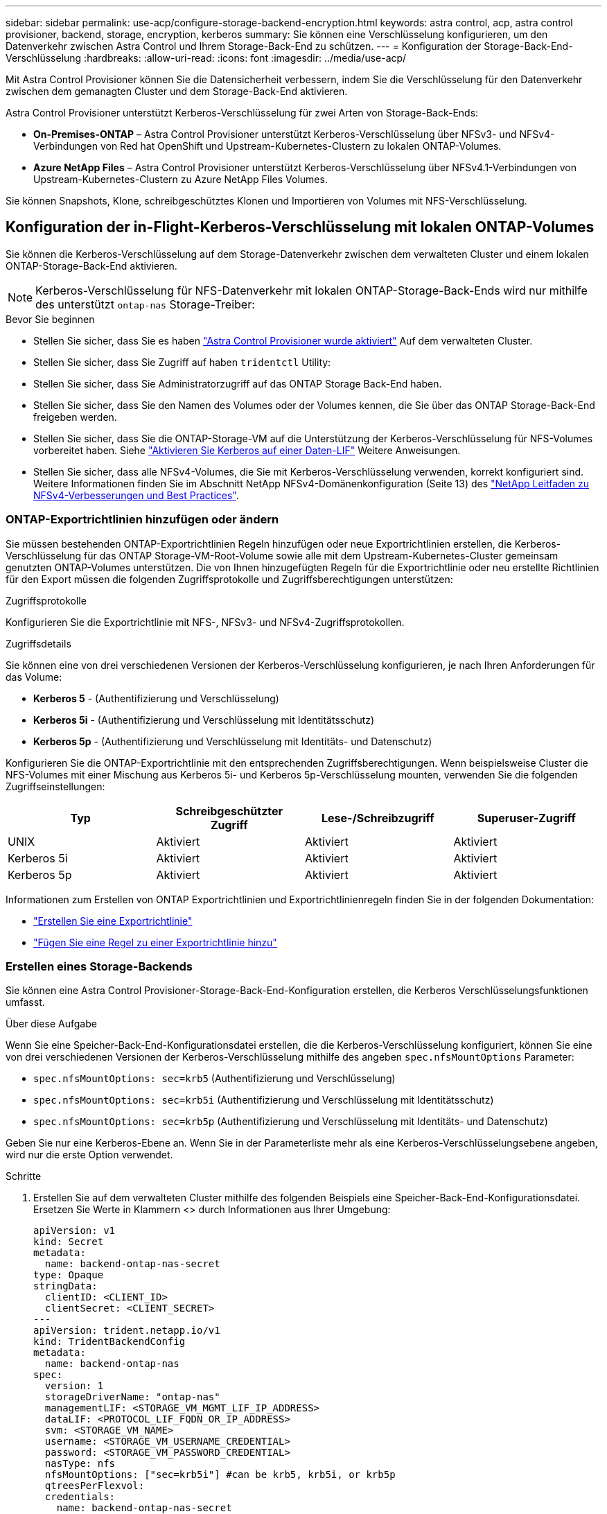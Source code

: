 ---
sidebar: sidebar 
permalink: use-acp/configure-storage-backend-encryption.html 
keywords: astra control, acp, astra control provisioner, backend, storage, encryption, kerberos 
summary: Sie können eine Verschlüsselung konfigurieren, um den Datenverkehr zwischen Astra Control und Ihrem Storage-Back-End zu schützen. 
---
= Konfiguration der Storage-Back-End-Verschlüsselung
:hardbreaks:
:allow-uri-read: 
:icons: font
:imagesdir: ../media/use-acp/


[role="lead"]
Mit Astra Control Provisioner können Sie die Datensicherheit verbessern, indem Sie die Verschlüsselung für den Datenverkehr zwischen dem gemanagten Cluster und dem Storage-Back-End aktivieren.

Astra Control Provisioner unterstützt Kerberos-Verschlüsselung für zwei Arten von Storage-Back-Ends:

* *On-Premises-ONTAP* – Astra Control Provisioner unterstützt Kerberos-Verschlüsselung über NFSv3- und NFSv4-Verbindungen von Red hat OpenShift und Upstream-Kubernetes-Clustern zu lokalen ONTAP-Volumes.
* *Azure NetApp Files* – Astra Control Provisioner unterstützt Kerberos-Verschlüsselung über NFSv4.1-Verbindungen von Upstream-Kubernetes-Clustern zu Azure NetApp Files Volumes.


Sie können Snapshots, Klone, schreibgeschütztes Klonen und Importieren von Volumes mit NFS-Verschlüsselung.



== Konfiguration der in-Flight-Kerberos-Verschlüsselung mit lokalen ONTAP-Volumes

Sie können die Kerberos-Verschlüsselung auf dem Storage-Datenverkehr zwischen dem verwalteten Cluster und einem lokalen ONTAP-Storage-Back-End aktivieren.


NOTE: Kerberos-Verschlüsselung für NFS-Datenverkehr mit lokalen ONTAP-Storage-Back-Ends wird nur mithilfe des unterstützt `ontap-nas` Storage-Treiber:

.Bevor Sie beginnen
* Stellen Sie sicher, dass Sie es haben link:../get-started/enable-acp.html["Astra Control Provisioner wurde aktiviert"] Auf dem verwalteten Cluster.
* Stellen Sie sicher, dass Sie Zugriff auf haben `tridentctl` Utility:
* Stellen Sie sicher, dass Sie Administratorzugriff auf das ONTAP Storage Back-End haben.
* Stellen Sie sicher, dass Sie den Namen des Volumes oder der Volumes kennen, die Sie über das ONTAP Storage-Back-End freigeben werden.
* Stellen Sie sicher, dass Sie die ONTAP-Storage-VM auf die Unterstützung der Kerberos-Verschlüsselung für NFS-Volumes vorbereitet haben. Siehe https://docs.netapp.com/us-en/ontap/nfs-config/create-kerberos-config-task.html["Aktivieren Sie Kerberos auf einer Daten-LIF"^] Weitere Anweisungen.
* Stellen Sie sicher, dass alle NFSv4-Volumes, die Sie mit Kerberos-Verschlüsselung verwenden, korrekt konfiguriert sind. Weitere Informationen finden Sie im Abschnitt NetApp NFSv4-Domänenkonfiguration (Seite 13) des https://www.netapp.com/media/16398-tr-3580.pdf["NetApp Leitfaden zu NFSv4-Verbesserungen und Best Practices"^].




=== ONTAP-Exportrichtlinien hinzufügen oder ändern

Sie müssen bestehenden ONTAP-Exportrichtlinien Regeln hinzufügen oder neue Exportrichtlinien erstellen, die Kerberos-Verschlüsselung für das ONTAP Storage-VM-Root-Volume sowie alle mit dem Upstream-Kubernetes-Cluster gemeinsam genutzten ONTAP-Volumes unterstützen. Die von Ihnen hinzugefügten Regeln für die Exportrichtlinie oder neu erstellte Richtlinien für den Export müssen die folgenden Zugriffsprotokolle und Zugriffsberechtigungen unterstützen:

.Zugriffsprotokolle
Konfigurieren Sie die Exportrichtlinie mit NFS-, NFSv3- und NFSv4-Zugriffsprotokollen.

.Zugriffsdetails
Sie können eine von drei verschiedenen Versionen der Kerberos-Verschlüsselung konfigurieren, je nach Ihren Anforderungen für das Volume:

* *Kerberos 5* - (Authentifizierung und Verschlüsselung)
* *Kerberos 5i* - (Authentifizierung und Verschlüsselung mit Identitätsschutz)
* *Kerberos 5p* - (Authentifizierung und Verschlüsselung mit Identitäts- und Datenschutz)


Konfigurieren Sie die ONTAP-Exportrichtlinie mit den entsprechenden Zugriffsberechtigungen. Wenn beispielsweise Cluster die NFS-Volumes mit einer Mischung aus Kerberos 5i- und Kerberos 5p-Verschlüsselung mounten, verwenden Sie die folgenden Zugriffseinstellungen:

|===
| Typ | Schreibgeschützter Zugriff | Lese-/Schreibzugriff | Superuser-Zugriff 


| UNIX | Aktiviert | Aktiviert | Aktiviert 


| Kerberos 5i | Aktiviert | Aktiviert | Aktiviert 


| Kerberos 5p | Aktiviert | Aktiviert | Aktiviert 
|===
Informationen zum Erstellen von ONTAP Exportrichtlinien und Exportrichtlinienregeln finden Sie in der folgenden Dokumentation:

* https://docs.netapp.com/us-en/ontap/nfs-config/create-export-policy-task.html["Erstellen Sie eine Exportrichtlinie"^]
* https://docs.netapp.com/us-en/ontap/nfs-config/add-rule-export-policy-task.html["Fügen Sie eine Regel zu einer Exportrichtlinie hinzu"^]




=== Erstellen eines Storage-Backends

Sie können eine Astra Control Provisioner-Storage-Back-End-Konfiguration erstellen, die Kerberos Verschlüsselungsfunktionen umfasst.

.Über diese Aufgabe
Wenn Sie eine Speicher-Back-End-Konfigurationsdatei erstellen, die die Kerberos-Verschlüsselung konfiguriert, können Sie eine von drei verschiedenen Versionen der Kerberos-Verschlüsselung mithilfe des angeben `spec.nfsMountOptions` Parameter:

* `spec.nfsMountOptions: sec=krb5` (Authentifizierung und Verschlüsselung)
* `spec.nfsMountOptions: sec=krb5i` (Authentifizierung und Verschlüsselung mit Identitätsschutz)
* `spec.nfsMountOptions: sec=krb5p` (Authentifizierung und Verschlüsselung mit Identitäts- und Datenschutz)


Geben Sie nur eine Kerberos-Ebene an. Wenn Sie in der Parameterliste mehr als eine Kerberos-Verschlüsselungsebene angeben, wird nur die erste Option verwendet.

.Schritte
. Erstellen Sie auf dem verwalteten Cluster mithilfe des folgenden Beispiels eine Speicher-Back-End-Konfigurationsdatei. Ersetzen Sie Werte in Klammern <> durch Informationen aus Ihrer Umgebung:
+
[source, yaml]
----
apiVersion: v1
kind: Secret
metadata:
  name: backend-ontap-nas-secret
type: Opaque
stringData:
  clientID: <CLIENT_ID>
  clientSecret: <CLIENT_SECRET>
---
apiVersion: trident.netapp.io/v1
kind: TridentBackendConfig
metadata:
  name: backend-ontap-nas
spec:
  version: 1
  storageDriverName: "ontap-nas"
  managementLIF: <STORAGE_VM_MGMT_LIF_IP_ADDRESS>
  dataLIF: <PROTOCOL_LIF_FQDN_OR_IP_ADDRESS>
  svm: <STORAGE_VM_NAME>
  username: <STORAGE_VM_USERNAME_CREDENTIAL>
  password: <STORAGE_VM_PASSWORD_CREDENTIAL>
  nasType: nfs
  nfsMountOptions: ["sec=krb5i"] #can be krb5, krb5i, or krb5p
  qtreesPerFlexvol:
  credentials:
    name: backend-ontap-nas-secret
----
. Verwenden Sie die Konfigurationsdatei, die Sie im vorherigen Schritt erstellt haben, um das Backend zu erstellen:
+
[source, console]
----
tridentctl create backend -f <backend-configuration-file>
----
+
Wenn die Backend-Erstellung fehlschlägt, ist mit der Back-End-Konfiguration ein Fehler aufgetreten. Sie können die Protokolle zur Bestimmung der Ursache anzeigen, indem Sie den folgenden Befehl ausführen:

+
[source, console]
----
tridentctl logs
----
+
Nachdem Sie das Problem mit der Konfigurationsdatei identifiziert und korrigiert haben, können Sie den Befehl „Erstellen“ erneut ausführen.





=== Erstellen Sie eine Speicherklasse

Sie können eine Storage-Klasse für die Bereitstellung von Volumes mit Kerberos-Verschlüsselung erstellen.

.Über diese Aufgabe
Wenn Sie ein Storage-Klasse-Objekt erstellen, können Sie eine von drei verschiedenen Versionen der Kerberos-Verschlüsselung mithilfe des angeben `mountOptions` Parameter:

* `mountOptions: sec=krb5` (Authentifizierung und Verschlüsselung)
* `mountOptions: sec=krb5i` (Authentifizierung und Verschlüsselung mit Identitätsschutz)
* `mountOptions: sec=krb5p` (Authentifizierung und Verschlüsselung mit Identitäts- und Datenschutz)


Geben Sie nur eine Kerberos-Ebene an. Wenn Sie in der Parameterliste mehr als eine Kerberos-Verschlüsselungsebene angeben, wird nur die erste Option verwendet. Wenn die in der Storage-Backend-Konfiguration angegebene Verschlüsselungsebene von der Ebene abweicht, die Sie im Storage-Klasse-Objekt angeben, hat das Storage-Klasse-Objekt Vorrang.

.Schritte
. Erstellen Sie mithilfe des folgenden Beispiels ein StorageClass-Kubernetes-Objekt:
+
[source, yaml]
----
apiVersion: storage.k8s.io/v1
kind: StorageClass
metadata:
  name: ontap-nas-sc
provisioner: csi.trident.netapp.io
mountOptions: ["sec=krb5i"] #can be krb5, krb5i, or krb5p
parameters:
  backendType: "ontap-nas"
  storagePools: "ontapnas_pool"
  trident.netapp.io/nasType: "nfs"
allowVolumeExpansion: True
----
. Speicherklasse erstellen:
+
[source, console]
----
kubectl create -f sample-input/storage-class-ontap-nas-sc.yaml
----
. Stellen Sie sicher, dass die Storage-Klasse erstellt wurde:
+
[source, console]
----
kubectl get sc ontap-nas-sc
----
+
Sie sollten eine Ausgabe wie die folgende sehen:

+
[listing]
----
NAME            PROVISIONER             AGE
ontap-nas-sc    csi.trident.netapp.io   15h
----




=== Bereitstellen von Volumes

Nachdem Sie ein Storage-Back-End und eine Storage-Klasse erstellt haben, können Sie nun ein Volume bereitstellen. Beachten Sie diese Anweisungen für https://docs.netapp.com/us-en/trident/trident-use/vol-provision.html["Bereitstellen eines Volumes"^].



== Konfiguration der Verschlüsselung von Kerberos während der Übertragung mit Azure NetApp Files Volumes

Sie können die Kerberos-Verschlüsselung für den Storage-Datenverkehr zwischen dem gemanagten Cluster und einem einzelnen Azure NetApp Files Storage-Back-End oder einem virtuellen Pool von Azure NetApp Files Storage-Back-Ends aktivieren.

.Bevor Sie beginnen
* Stellen Sie sicher, dass Sie Astra Control Provisioner auf dem verwalteten Red hat OpenShift-Cluster aktiviert haben. Siehe link:../get-started/enable-acp.html["Astra Control Provisioner Aktivieren"] Weitere Anweisungen.
* Stellen Sie sicher, dass Sie Zugriff auf haben `tridentctl` Utility:
* Stellen Sie sicher, dass Sie das Azure NetApp Files-Speicher-Back-End für die Kerberos-Verschlüsselung vorbereitet haben, indem Sie die Anforderungen beachten und die Anweisungen in befolgen https://learn.microsoft.com/en-us/azure/azure-netapp-files/configure-kerberos-encryption["Azure NetApp Files-Dokumentation"^].
* Stellen Sie sicher, dass alle NFSv4-Volumes, die Sie mit Kerberos-Verschlüsselung verwenden, korrekt konfiguriert sind. Weitere Informationen finden Sie im Abschnitt NetApp NFSv4-Domänenkonfiguration (Seite 13) des https://www.netapp.com/media/16398-tr-3580.pdf["NetApp Leitfaden zu NFSv4-Verbesserungen und Best Practices"^].




=== Erstellen eines Storage-Backends

Sie können eine Azure NetApp Files-Storage-Back-End-Konfiguration mit Kerberos Verschlüsselungsfunktionen erstellen.

.Über diese Aufgabe
Wenn Sie eine Speicher-Backend-Konfigurationsdatei erstellen, die die Kerberos-Verschlüsselung konfiguriert, können Sie sie so definieren, dass sie auf einer der zwei möglichen Ebenen angewendet werden sollte:

* Die *Speicher-Backend-Ebene* unter Verwendung der `spec.kerberos` Feld
* Die *virtuelle Pool-Ebene* mit dem `spec.storage.kerberos` Feld


Wenn Sie die Konfiguration auf der Ebene des virtuellen Pools definieren, wird der Pool mithilfe der Beschriftung in der Speicherklasse ausgewählt.

Auf beiden Ebenen können Sie eine von drei verschiedenen Versionen der Kerberos-Verschlüsselung angeben:

* `kerberos: sec=krb5` (Authentifizierung und Verschlüsselung)
* `kerberos: sec=krb5i` (Authentifizierung und Verschlüsselung mit Identitätsschutz)
* `kerberos: sec=krb5p` (Authentifizierung und Verschlüsselung mit Identitäts- und Datenschutz)


.Schritte
. Erstellen Sie auf dem verwalteten Cluster eine Speicher-Backend-Konfigurationsdatei mit einem der folgenden Beispiele, je nachdem, wo Sie das Speicher-Back-End definieren müssen (Speicher-Back-End-Ebene oder virtuelle Pool-Ebene). Ersetzen Sie Werte in Klammern <> durch Informationen aus Ihrer Umgebung:
+
[role="tabbed-block"]
====
.Beispiel auf Storage-Back-End-Ebene
--
[source, yaml]
----
apiVersion: v1
kind: Secret
metadata:
  name: backend-tbc-anf-secret
type: Opaque
stringData:
  clientID: <CLIENT_ID>
  clientSecret: <CLIENT_SECRET>
---
apiVersion: trident.netapp.io/v1
kind: TridentBackendConfig
metadata:
  name: backend-tbc-anf
spec:
  version: 1
  storageDriverName: azure-netapp-files
  subscriptionID: <SUBSCRIPTION_ID>
  tenantID: <TENANT_ID>
  location: <AZURE_REGION_LOCATION>
  serviceLevel: Standard
  networkFeatures: Standard
  capacityPools: <CAPACITY_POOL>
  resourceGroups: <RESOURCE_GROUP>
  netappAccounts: <NETAPP_ACCOUNT>
  virtualNetwork: <VIRTUAL_NETWORK>
  subnet: <SUBNET>
  nasType: nfs
  kerberos: sec=krb5i #can be krb5, krb5i, or krb5p
  credentials:
    name: backend-tbc-anf-secret
----
--
.Beispiel auf Ebene des virtuellen Pools
--
[source, yaml]
----
apiVersion: v1
kind: Secret
metadata:
  name: backend-tbc-anf-secret
type: Opaque
stringData:
  clientID: <CLIENT_ID>
  clientSecret: <CLIENT_SECRET>
---
apiVersion: trident.netapp.io/v1
kind: TridentBackendConfig
metadata:
  name: backend-tbc-anf
spec:
  version: 1
  storageDriverName: azure-netapp-files
  subscriptionID: <SUBSCRIPTION_ID>
  tenantID: <TENANT_ID>
  location: <AZURE_REGION_LOCATION>
  serviceLevel: Standard
  networkFeatures: Standard
  capacityPools: <CAPACITY_POOL>
  resourceGroups: <RESOURCE_GROUP>
  netappAccounts: <NETAPP_ACCOUNT>
  virtualNetwork: <VIRTUAL_NETWORK>
  subnet: <SUBNET>
  nasType: nfs
  storage:
    - labels:
        type: encryption
      kerberos: sec=krb5i #can be krb5, krb5i, or krb5p
  credentials:
    name: backend-tbc-anf-secret
----
--
====
. Verwenden Sie die Konfigurationsdatei, die Sie im vorherigen Schritt erstellt haben, um das Backend zu erstellen:
+
[source, console]
----
tridentctl create backend -f <backend-configuration-file>
----
+
Wenn die Backend-Erstellung fehlschlägt, ist mit der Back-End-Konfiguration ein Fehler aufgetreten. Sie können die Protokolle zur Bestimmung der Ursache anzeigen, indem Sie den folgenden Befehl ausführen:

+
[source, console]
----
tridentctl logs
----
+
Nachdem Sie das Problem mit der Konfigurationsdatei identifiziert und korrigiert haben, können Sie den Befehl „Erstellen“ erneut ausführen.





=== Erstellen Sie eine Speicherklasse

Sie können eine Storage-Klasse für die Bereitstellung von Volumes mit Kerberos-Verschlüsselung erstellen.

.Schritte
. Erstellen Sie mithilfe des folgenden Beispiels ein StorageClass-Kubernetes-Objekt:
+
[source, yaml]
----
apiVersion: storage.k8s.io/v1
kind: StorageClass
metadata:
  name: anf-sc-nfs
provisioner: csi.trident.netapp.io
parameters:
  backendType: "azure-netapp-files"
  trident.netapp.io/nasType: "nfs"
  selector: "type=encryption"
----
. Speicherklasse erstellen:
+
[source, console]
----
kubectl create -f sample-input/storage-class-anf-sc-nfs.yaml
----
. Stellen Sie sicher, dass die Storage-Klasse erstellt wurde:
+
[source, console]
----
kubectl get sc anf-sc-nfs
----
+
Sie sollten eine Ausgabe wie die folgende sehen:

+
[listing]
----
NAME         PROVISIONER             AGE
anf-sc-nfs    csi.trident.netapp.io   15h
----




=== Bereitstellen von Volumes

Nachdem Sie ein Storage-Back-End und eine Storage-Klasse erstellt haben, können Sie nun ein Volume bereitstellen. Beachten Sie diese Anweisungen für https://docs.netapp.com/us-en/trident/trident-use/vol-provision.html["Bereitstellen eines Volumes"^].
